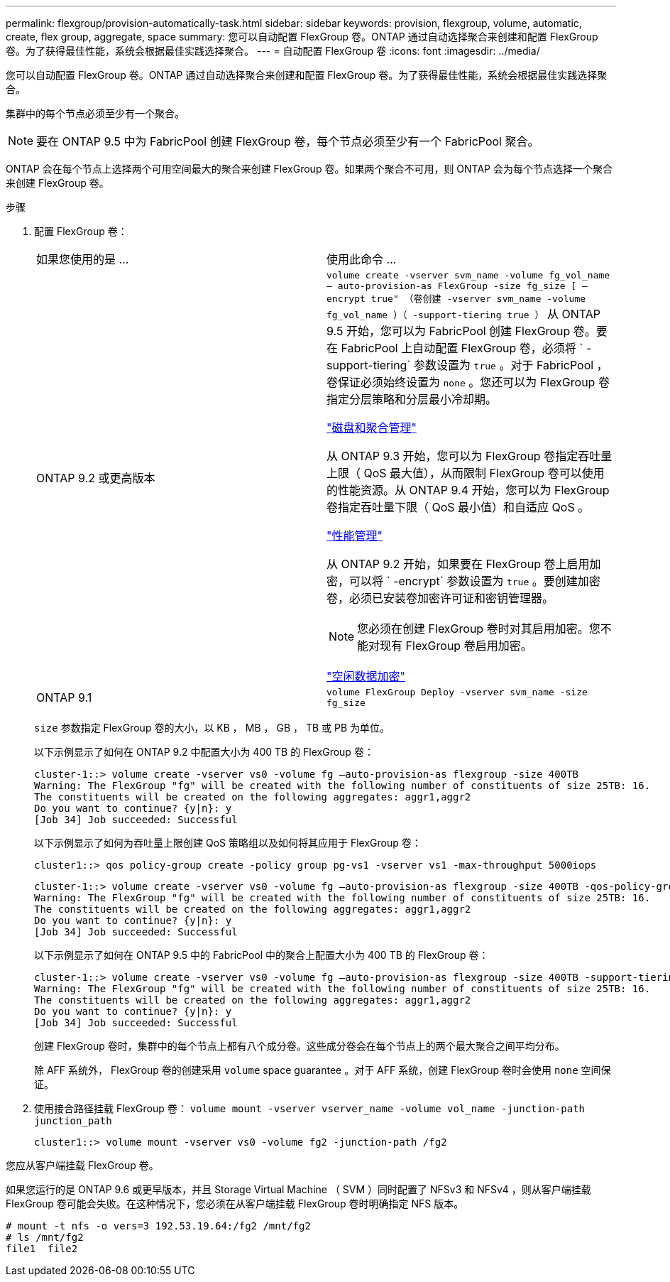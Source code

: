 ---
permalink: flexgroup/provision-automatically-task.html 
sidebar: sidebar 
keywords: provision, flexgroup, volume, automatic, create, flex group, aggregate, space 
summary: 您可以自动配置 FlexGroup 卷。ONTAP 通过自动选择聚合来创建和配置 FlexGroup 卷。为了获得最佳性能，系统会根据最佳实践选择聚合。 
---
= 自动配置 FlexGroup 卷
:icons: font
:imagesdir: ../media/


[role="lead"]
您可以自动配置 FlexGroup 卷。ONTAP 通过自动选择聚合来创建和配置 FlexGroup 卷。为了获得最佳性能，系统会根据最佳实践选择聚合。

集群中的每个节点必须至少有一个聚合。

[NOTE]
====
要在 ONTAP 9.5 中为 FabricPool 创建 FlexGroup 卷，每个节点必须至少有一个 FabricPool 聚合。

====
ONTAP 会在每个节点上选择两个可用空间最大的聚合来创建 FlexGroup 卷。如果两个聚合不可用，则 ONTAP 会为每个节点选择一个聚合来创建 FlexGroup 卷。

.步骤
. 配置 FlexGroup 卷：
+
|===


| 如果您使用的是 ... | 使用此命令 ... 


 a| 
ONTAP 9.2 或更高版本
 a| 
`volume create -vserver svm_name -volume fg_vol_name – auto-provision-as FlexGroup -size fg_size [ – encrypt true" （卷创建 -vserver svm_name -volume fg_vol_name ）（ -support-tiering true ）` 从 ONTAP 9.5 开始，您可以为 FabricPool 创建 FlexGroup 卷。要在 FabricPool 上自动配置 FlexGroup 卷，必须将 ` -support-tiering` 参数设置为 `true` 。对于 FabricPool ，卷保证必须始终设置为 `none` 。您还可以为 FlexGroup 卷指定分层策略和分层最小冷却期。

link:../disks-aggregates/index.html["磁盘和聚合管理"]

从 ONTAP 9.3 开始，您可以为 FlexGroup 卷指定吞吐量上限（ QoS 最大值），从而限制 FlexGroup 卷可以使用的性能资源。从 ONTAP 9.4 开始，您可以为 FlexGroup 卷指定吞吐量下限（ QoS 最小值）和自适应 QoS 。

link:../performance-admin/index.html["性能管理"]

从 ONTAP 9.2 开始，如果要在 FlexGroup 卷上启用加密，可以将 ` -encrypt` 参数设置为 `true` 。要创建加密卷，必须已安装卷加密许可证和密钥管理器。

[NOTE]
====
您必须在创建 FlexGroup 卷时对其启用加密。您不能对现有 FlexGroup 卷启用加密。

====
link:../encryption-at-rest/index.html["空闲数据加密"]



 a| 
ONTAP 9.1
 a| 
`volume FlexGroup Deploy -vserver svm_name -size fg_size`

|===
+
`size` 参数指定 FlexGroup 卷的大小，以 KB ， MB ， GB ， TB 或 PB 为单位。

+
以下示例显示了如何在 ONTAP 9.2 中配置大小为 400 TB 的 FlexGroup 卷：

+
[listing]
----
cluster-1::> volume create -vserver vs0 -volume fg –auto-provision-as flexgroup -size 400TB
Warning: The FlexGroup "fg" will be created with the following number of constituents of size 25TB: 16.
The constituents will be created on the following aggregates: aggr1,aggr2
Do you want to continue? {y|n}: y
[Job 34] Job succeeded: Successful
----
+
以下示例显示了如何为吞吐量上限创建 QoS 策略组以及如何将其应用于 FlexGroup 卷：

+
[listing]
----
cluster1::> qos policy-group create -policy group pg-vs1 -vserver vs1 -max-throughput 5000iops
----
+
[listing]
----
cluster-1::> volume create -vserver vs0 -volume fg –auto-provision-as flexgroup -size 400TB -qos-policy-group pg-vs1
Warning: The FlexGroup "fg" will be created with the following number of constituents of size 25TB: 16.
The constituents will be created on the following aggregates: aggr1,aggr2
Do you want to continue? {y|n}: y
[Job 34] Job succeeded: Successful
----
+
以下示例显示了如何在 ONTAP 9.5 中的 FabricPool 中的聚合上配置大小为 400 TB 的 FlexGroup 卷：

+
[listing]
----
cluster-1::> volume create -vserver vs0 -volume fg –auto-provision-as flexgroup -size 400TB -support-tiering true -tiering-policy auto
Warning: The FlexGroup "fg" will be created with the following number of constituents of size 25TB: 16.
The constituents will be created on the following aggregates: aggr1,aggr2
Do you want to continue? {y|n}: y
[Job 34] Job succeeded: Successful
----
+
创建 FlexGroup 卷时，集群中的每个节点上都有八个成分卷。这些成分卷会在每个节点上的两个最大聚合之间平均分布。

+
除 AFF 系统外， FlexGroup 卷的创建采用 `volume` space guarantee 。对于 AFF 系统，创建 FlexGroup 卷时会使用 `none` 空间保证。

. 使用接合路径挂载 FlexGroup 卷： `volume mount -vserver vserver_name -volume vol_name -junction-path junction_path`
+
[listing]
----
cluster1::> volume mount -vserver vs0 -volume fg2 -junction-path /fg2
----


您应从客户端挂载 FlexGroup 卷。

如果您运行的是 ONTAP 9.6 或更早版本，并且 Storage Virtual Machine （ SVM ）同时配置了 NFSv3 和 NFSv4 ，则从客户端挂载 FlexGroup 卷可能会失败。在这种情况下，您必须在从客户端挂载 FlexGroup 卷时明确指定 NFS 版本。

[listing]
----
# mount -t nfs -o vers=3 192.53.19.64:/fg2 /mnt/fg2
# ls /mnt/fg2
file1  file2
----